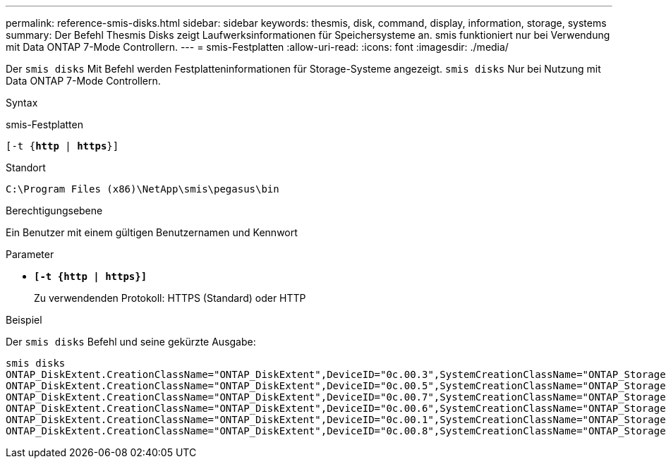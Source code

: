 ---
permalink: reference-smis-disks.html 
sidebar: sidebar 
keywords: thesmis, disk, command, display, information, storage, systems 
summary: Der Befehl Thesmis Disks zeigt Laufwerksinformationen für Speichersysteme an. smis funktioniert nur bei Verwendung mit Data ONTAP 7-Mode Controllern. 
---
= smis-Festplatten
:allow-uri-read: 
:icons: font
:imagesdir: ./media/


[role="lead"]
Der `smis disks` Mit Befehl werden Festplatteninformationen für Storage-Systeme angezeigt. `smis disks` Nur bei Nutzung mit Data ONTAP 7-Mode Controllern.

.Syntax
smis-Festplatten

`[-t {*http* | *https*}]`

.Standort
`C:\Program Files (x86)\NetApp\smis\pegasus\bin`

.Berechtigungsebene
Ein Benutzer mit einem gültigen Benutzernamen und Kennwort

.Parameter
* `*[-t {http | https}]*`
+
Zu verwendenden Protokoll: HTTPS (Standard) oder HTTP



.Beispiel
Der `smis disks` Befehl und seine gekürzte Ausgabe:

[listing]
----
smis disks
ONTAP_DiskExtent.CreationClassName="ONTAP_DiskExtent",DeviceID="0c.00.3",SystemCreationClassName="ONTAP_StorageSystem",SystemName="ONTAP:0135027815"
ONTAP_DiskExtent.CreationClassName="ONTAP_DiskExtent",DeviceID="0c.00.5",SystemCreationClassName="ONTAP_StorageSystem",SystemName="ONTAP:0135027815"
ONTAP_DiskExtent.CreationClassName="ONTAP_DiskExtent",DeviceID="0c.00.7",SystemCreationClassName="ONTAP_StorageSystem",SystemName="ONTAP:0135027815"
ONTAP_DiskExtent.CreationClassName="ONTAP_DiskExtent",DeviceID="0c.00.6",SystemCreationClassName="ONTAP_StorageSystem",SystemName="ONTAP:0135027815"
ONTAP_DiskExtent.CreationClassName="ONTAP_DiskExtent",DeviceID="0c.00.1",SystemCreationClassName="ONTAP_StorageSystem",SystemName="ONTAP:0135027815"
ONTAP_DiskExtent.CreationClassName="ONTAP_DiskExtent",DeviceID="0c.00.8",SystemCreationClassName="ONTAP_StorageSystem",SystemName="ONTAP:0135027815"
----